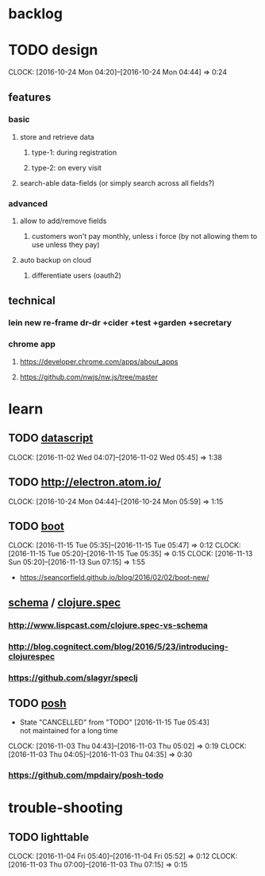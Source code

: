 #+STARTUP: overview
#+FILETAGS: :dr-dr:

* backlog
* TODO design
:CLOCK:
CLOCK: [2016-10-24 Mon 04:20]--[2016-10-24 Mon 04:44] =>  0:24
:END:
** features
*** basic
**** store and retrieve data
***** type-1: during registration
***** type-2: on every visit
**** search-able data-fields (or simply search across all fields?)
*** advanced
**** allow to add/remove fields
***** customers won't pay monthly, unless i force (by not allowing them to use unless they pay)
**** auto backup on cloud
***** differentiate users (oauth2)
** technical
*** lein new re-frame dr-dr +cider +test +garden +secretary
*** chrome app
**** https://developer.chrome.com/apps/about_apps
**** https://github.com/nwjs/nw.js/tree/master
* learn
** TODO [[https://github.com/tonsky/datascript][datascript]]
:CLOCK:
CLOCK: [2016-11-02 Wed 04:07]--[2016-11-02 Wed 05:45] =>  1:38
:END:
** TODO http://electron.atom.io/
:CLOCK:
CLOCK: [2016-10-24 Mon 04:44]--[2016-10-24 Mon 05:59] =>  1:15
:END:
** TODO [[https://github.com/boot-clj/boot#install][boot]]
   :CLOCK:
   CLOCK: [2016-11-15 Tue 05:35]--[2016-11-15 Tue 05:47] =>  0:12
   CLOCK: [2016-11-15 Tue 05:20]--[2016-11-15 Tue 05:35] =>  0:15
   CLOCK: [2016-11-13 Sun 05:20]--[2016-11-13 Sun 07:15] =>  1:55
   :END:
- https://seancorfield.github.io/blog/2016/02/02/boot-new/
** [[https://github.com/plumatic/schema][schema]] / [[http://clojure.org/about/spec][clojure.spec]]
*** http://www.lispcast.com/clojure.spec-vs-schema
*** http://blog.cognitect.com/blog/2016/5/23/introducing-clojurespec
*** https://github.com/slagyr/speclj
** TODO [[https://github.com/mpdairy/posh][posh]]
:CLOCK:
- State "CANCELLED"  from "TODO"       [2016-11-15 Tue 05:43] \\
  not maintained for a long time
CLOCK: [2016-11-03 Thu 04:43]--[2016-11-03 Thu 05:02] =>  0:19
CLOCK: [2016-11-03 Thu 04:05]--[2016-11-03 Thu 04:35] =>  0:30
:END:
*** https://github.com/mpdairy/posh-todo
* trouble-shooting
** TODO lighttable
   :CLOCK:
   CLOCK: [2016-11-04 Fri 05:40]--[2016-11-04 Fri 05:52] =>  0:12
   CLOCK: [2016-11-03 Thu 07:00]--[2016-11-03 Thu 07:15] =>  0:15
   :END:
